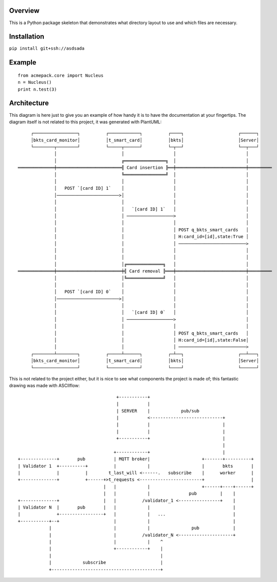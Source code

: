 Overview
--------

This is a Python package skeleton that demonstrates what directory layout to use and which files are necessary.


Installation
------------

``pip install git+ssh://asdsada``



Example
-------
::

    from acmepack.core import Nucleus
    n = Nucleus()
    print n.test(3)
    
    
    
Architecture
------------

This diagram is here just to give you an example of how handy it is to have the documentation at your fingertips. The diagram itself is not related to this project, it was generated with PlantUML::

         ┌─────────────────┐          ┌────────────┐          ┌────┐                     ┌──────┐     
         │bkts_card_monitor│          │t_smart_card│          │bkts│                     │Server│     
         └────────┬────────┘          └─────┬──────┘          └─┬──┘                     └──┬───┘     
                  │                         │                   │                           │         
                  │                         ╔════════════════╗  │                           │         
    ══════════════╪═════════════════════════╣ Card insertion ╠══╪═══════════════════════════╪═════════
                  │                         ╚════════════════╝  │                           │         
                  │                         │                   │                           │         
                  │   POST `[card ID] 1`    │                   │                           │         
                  │────────────────────────>│                   │                           │         
                  │                         │                   │                           │         
                  │                         │   `[card ID] 1`   │                           │         
                  │                         │ ──────────────────>                           │         
                  │                         │                   │                           │         
                  │                         │                   │ POST q_bkts_smart_cards   │         
                  │                         │                   │ H:card_id=[id],state:True │         
                  │                         │                   │ ──────────────────────────>         
                  │                         │                   │                           │         
                  │                         │                   │                           │         
                  │                         │╔══════════════╗   │                           │         
    ══════════════╪═════════════════════════╪╣ Card removal ╠═══╪═══════════════════════════╪═════════
                  │                         │╚══════════════╝   │                           │         
                  │                         │                   │                           │         
                  │   POST `[card ID] 0`    │                   │                           │         
                  │────────────────────────>│                   │                           │         
                  │                         │                   │                           │         
                  │                         │   `[card ID] 0`   │                           │         
                  │                         │ ──────────────────>                           │         
                  │                         │                   │                           │         
                  │                         │                   │ POST q_bkts_smart_cards   │         
                  │                         │                   │ H:card_id=[id],state:False│         
                  │                         │                   │ ──────────────────────────>         
         ┌────────┴────────┐          ┌─────┴──────┐          ┌─┴──┐                     ┌──┴───┐     
         │bkts_card_monitor│          │t_smart_card│          │bkts│                     │Server│     
         └─────────────────┘          └────────────┘          └────┘                     └──────┘     
         
         
         
         
This is not related to the project either, but it is nice to see what components the project is made of; this fantastic drawing was made with ASCIIflow::


                                            +-----------+
                                            |           |
                                            | SERVER    |            pub/sub
                                            |           <----------------------------+
                                            |           |                            |
                                            |           |                            |
                                            +-----------+                            |
                                                                                     |
                                           +------------+                            |
      +--------------+       pub           | MQTT broker|                    +-------+----------+
      | Validator 1  +----------+          |            |                    |       bkts       |
      |              |          |        t_last_will <------.   subscribe    |      worker      |
      +--------------+          +------+>t_requests <------------------------+                  |
                                       |   |            |                    +------+----+------+
                                       |   |            |               pub         |    |
      +--------------+                 |   |          /validator_1 <----------------+    |
      | Validator N  |       pub       |   |            |                                |
      |              +-----------------+   |            |   ...                          |
      +-----------+--+                     |            |                                |
                  |                        |            |                pub             |
                  |                        |          /validator_N <---------------------+
                  |                        |            |    ^
                  |                        +------------+    |
                  |                                          |
                  |            subscribe                     |
                  +------------------------------------------+